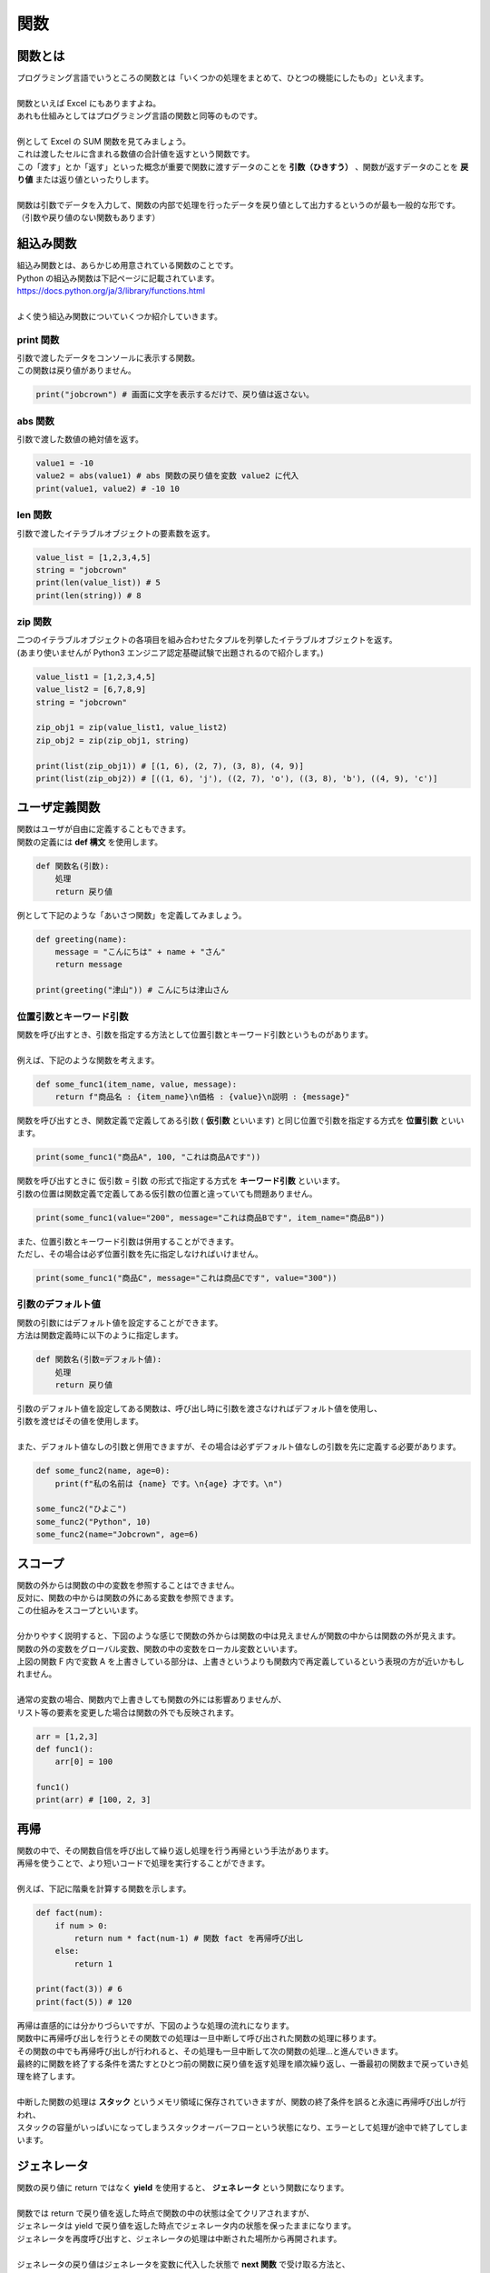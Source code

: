 ***********************************************************
関数
***********************************************************

関数とは
###########################################################

.. line-block::
    :class: mb0

    プログラミング言語でいうところの関数とは「いくつかの処理をまとめて、ひとつの機能にしたもの」といえます。

    関数といえば Excel にもありますよね。
    あれも仕組みとしてはプログラミング言語の関数と同等のものです。

    例として Excel の SUM 関数を見てみましょう。
    これは渡したセルに含まれる数値の合計値を返すという関数です。

.. image:: _static/image019.png

.. line-block::
    :class: mb0

    この「渡す」とか「返す」といった概念が重要で関数に渡すデータのことを **引数（ひきすう）** 、関数が返すデータのことを **戻り値** または返り値といったりします。

    関数は引数でデータを入力して、関数の内部で処理を行ったデータを戻り値として出力するというのが最も一般的な形です。（引数や戻り値のない関数もあります）

.. image:: _static/image020.png




組込み関数
###########################################################

.. line-block::

    組込み関数とは、あらかじめ用意されている関数のことです。
    Python の組込み関数は下記ページに記載されています。
    https://docs.python.org/ja/3/library/functions.html

    よく使う組込み関数についていくつか紹介していきます。

print 関数
***********************************************************

.. line-block::
    :class: mb0

    引数で渡したデータをコンソールに表示する関数。
    この関数は戻り値がありません。

.. code-block:: python

    print("jobcrown") # 画面に文字を表示するだけで、戻り値は返さない。


abs 関数
***********************************************************

.. line-block::
    :class: mb0

    引数で渡した数値の絶対値を返す。

.. code-block:: python

    value1 = -10
    value2 = abs(value1) # abs 関数の戻り値を変数 value2 に代入
    print(value1, value2) # -10 10


len 関数
***********************************************************

.. line-block::
    :class: mb0

    引数で渡したイテラブルオブジェクトの要素数を返す。

.. code-block:: python

    value_list = [1,2,3,4,5]
    string = "jobcrown"
    print(len(value_list)) # 5
    print(len(string)) # 8


zip 関数
***********************************************************

.. line-block::
    :class: mb0

    二つのイテラブルオブジェクトの各項目を組み合わせたタプルを列挙したイテラブルオブジェクトを返す。
    (あまり使いませんが Python3 エンジニア認定基礎試験で出題されるので紹介します。)

.. code-block:: python

    value_list1 = [1,2,3,4,5]
    value_list2 = [6,7,8,9]
    string = "jobcrown"

    zip_obj1 = zip(value_list1, value_list2)
    zip_obj2 = zip(zip_obj1, string)

    print(list(zip_obj1)) # [(1, 6), (2, 7), (3, 8), (4, 9)]
    print(list(zip_obj2)) # [((1, 6), 'j'), ((2, 7), 'o'), ((3, 8), 'b'), ((4, 9), 'c')]



ユーザ定義関数
###########################################################

.. line-block::
    :class: mb0

    関数はユーザが自由に定義することもできます。
    関数の定義には **def 構文** を使用します。

.. code-block:: python

    def 関数名(引数):
        処理
        return 戻り値

.. line-block::
    :class: mb0

    例として下記のような「あいさつ関数」を定義してみましょう。

.. image:: _static/image021.png


.. code-block:: python

    def greeting(name):
        message = "こんにちは" + name + "さん"
        return message

    print(greeting("津山")) # こんにちは津山さん

位置引数とキーワード引数
***********************************************************

.. line-block::
    :class: mb0

    関数を呼び出すとき、引数を指定する方法として位置引数とキーワード引数というものがあります。

    例えば、下記のような関数を考えます。

.. code-block:: python

    def some_func1(item_name, value, message):
        return f"商品名 : {item_name}\n価格 : {value}\n説明 : {message}"

.. line-block::
    :class: mb0

    関数を呼び出すとき、関数定義で定義してある引数 ( **仮引数** といいます) と同じ位置で引数を指定する方式を **位置引数** といいます。

.. code-block:: python

    print(some_func1("商品A", 100, "これは商品Aです"))

.. line-block::
    :class: mb0

    関数を呼び出すときに 仮引数 = 引数 の形式で指定する方式を **キーワード引数** といいます。
    引数の位置は関数定義で定義してある仮引数の位置と違っていても問題ありません。

.. code-block:: python

    print(some_func1(value="200", message="これは商品Bです", item_name="商品B"))

.. line-block::
    :class: mb0

    また、位置引数とキーワード引数は併用することができます。
    ただし、その場合は必ず位置引数を先に指定しなければいけません。

.. code-block:: python

    print(some_func1("商品C", message="これは商品Cです", value="300"))


引数のデフォルト値
***********************************************************

.. line-block::
    :class: mb0

    関数の引数にはデフォルト値を設定することができます。
    方法は関数定義時に以下のように指定します。

.. code-block:: python

    def 関数名(引数=デフォルト値):
        処理
        return 戻り値


.. line-block::
    :class: mb0

    引数のデフォルト値を設定してある関数は、呼び出し時に引数を渡さなければデフォルト値を使用し、
    引数を渡せばその値を使用します。

    また、デフォルト値なしの引数と併用できますが、その場合は必ずデフォルト値なしの引数を先に定義する必要があります。

.. code-block:: python

    def some_func2(name, age=0):
        print(f"私の名前は {name} です。\n{age} 才です。\n")

    some_func2("ひよこ")
    some_func2("Python", 10)
    some_func2(name="Jobcrown", age=6)


スコープ
###########################################################

.. line-block::
    :class: mb0

    関数の外からは関数の中の変数を参照することはできません。
    反対に、関数の中からは関数の外にある変数を参照できます。
    この仕組みをスコープといいます。

    分かりやすく説明すると、下図のような感じで関数の外からは関数の中は見えませんが関数の中からは関数の外が見えます。
    関数の外の変数をグローバル変数、関数の中の変数をローカル変数といいます。


.. image:: _static/image022.png


.. line-block::
    :class: mb0

    上図の関数 F 内で変数 A を上書きしている部分は、上書きというよりも関数内で再定義しているという表現の方が近いかもしれません。

    通常の変数の場合、関数内で上書きしても関数の外には影響ありませんが、
    リスト等の要素を変更した場合は関数の外でも反映されます。

.. code-block:: python

    arr = [1,2,3]
    def func1():
        arr[0] = 100

    func1()
    print(arr) # [100, 2, 3]


再帰
###########################################################

.. line-block::
    :class: mb0

    関数の中で、その関数自信を呼び出して繰り返し処理を行う再帰という手法があります。
    再帰を使うことで、より短いコードで処理を実行することができます。

    例えば、下記に階乗を計算する関数を示します。

.. code-block:: python

    def fact(num):
        if num > 0:
            return num * fact(num-1) # 関数 fact を再帰呼び出し
        else:
            return 1

    print(fact(3)) # 6
    print(fact(5)) # 120


.. line-block::
    :class: mb0

    再帰は直感的には分かりづらいですが、下図のような処理の流れになります。


.. image:: _static/image023.png


.. line-block::
    :class: mb0

    関数中に再帰呼び出しを行うとその関数での処理は一旦中断して呼び出された関数の処理に移ります。
    その関数の中でも再帰呼び出しが行われると、その処理も一旦中断して次の関数の処理...と進んでいきます。
    最終的に関数を終了する条件を満たすとひとつ前の関数に戻り値を返す処理を順次繰り返し、一番最初の関数まで戻っていき処理を終了します。

    中断した関数の処理は **スタック** というメモリ領域に保存されていきますが、関数の終了条件を誤ると永遠に再帰呼び出しが行われ、
    スタックの容量がいっぱいになってしまうスタックオーバーフローという状態になり、エラーとして処理が途中で終了してしまいます。


ジェネレータ
###########################################################

.. line-block::
    :class: mb0

    関数の戻り値に return ではなく **yield** を使用すると、 **ジェネレータ** という関数になります。

    関数では return で戻り値を返した時点で関数の中の状態は全てクリアされますが、
    ジェネレータは yield で戻り値を返した時点でジェネレータ内の状態を保ったままになります。
    ジェネレータを再度呼び出すと、ジェネレータの処理は中断された場所から再開されます。

    ジェネレータの戻り値はジェネレータを変数に代入した状態で **next 関数** で受け取る方法と、
    for 文でカウンタ変数として受け取る方法があります。

.. code-block:: python

    def gen():
        yield "python"
        yield "jobcrown"
        yield "hiyoko"
        yield "abc"

    # next 関数で受け取る例
    g1 = gen()
    print(next(g1))
    print(next(g1))
    print(next(g1))
    print(next(g1))

    # カウンタ変数として受け取る例
    for g2 in gen():
        print(g2)



高階関数
###########################################################

.. line-block::
    :class: mb0

    引数として関数を受け取ったり、戻り値として関数を返したりする関数を **高階関数** といいます。
    例えば組込み関数の **filter 関数** は引数で関数を受け取る高階関数です。

.. code-block:: python

    filter(関数, イテラブルオブジェクト)

.. line-block::
    :class: mb0

    上記のように、第一引数に関数を、第二引数にイテラブルオブジェクトを指定します。
    この filter 関数はイテラブルオブジェクトの各要素から関数が True を返すものだけからなる filter オブジェクトというイテラブルオブジェクトを返します。

    以下に例を示します。

.. code-block:: python

    arr = [1,2,3,4,5,6]

    def is_odd(arg): # 引数が偶数の時 True を返す関数
        return arg % 2 == 0

    odd_list = list(filter(is_odd, arr)) # filter 関数は filter オブジェクトを返すので、list 関数でリストに変換している

    print(odd_list)


.. line-block::
    :class: mb0

    ユーザ定義関数でも高階関数は作れます。

.. code-block:: python

    def func1(func): # 高階関数
        print("start func1")
        func() # 引数として受け取った関数を実行
        print("end func1")

    def func2():
        print("start func2")
        print("end func2")

    func1(func2)

.. line-block::
    :class: mb0

    引数の関数に引数を渡したい場合、次のように **関数を返す関数** にします。

.. code-block:: python

    def func3(func): # 高階関数
        print("start func1")
        def inner(arg):
            print("start func1 inner")
            func(arg)
            print("end func1 inner")
        print("end func1")
        return inner # 関数内で定義した関数を返す

    def func4(arg):
        print("start func4")
        print(arg)
        print("end func4")


    fn = func3(func4)
    fn(f"{'*'*10} JOBCROWN {'*'*10}")


ラムダ式
###########################################################

.. line-block::
    :class: mb0

    ラムダ式 (lambda 式) とは無名関数とも呼ばれる関数で、一行で記述ができます。

.. code-block:: python

    lambda 引数: 戻り値

.. line-block::
    :class: mb0

    例えば、前節で例として示した関数 is_odd をラムダ式で記述すると以下のようになります。

.. code-block:: python

    lambda x: x%2 == 0

.. line-block::
    :class: mb0

    単純な処理の関数ならばラムダ式を使用することでコードをよりシンプルにすることができるのです。

.. code-block:: python

    arr = [1,2,3,4,5,6]

    odd_list = list(filter(lambda x: x%2 == 0, arr))

    print(odd_list) # [2, 4, 6]


デコレータ
###########################################################

.. line-block::
    :class: mb0

    関数を受け取って関数を返す高階関数をより簡潔に記述する方法として **デコレータ** というものがあります。

.. code-block:: python

    def decorator(func): # 高階関数
        print("start decorator")
        def inner(arg):
            print("start decorator inner")
            func(arg)
            print("end decorator inner")
        print("end decorator")
        return inner # 関数内で定義した関数を返す

    @decorator # デコレータ
    def func(arg):
        print("start func")
        print(arg)
        print("end func")


    func(f"{'*'*10} JOBCROWN {'*'*10}")


演習問題
###########################################################

| 演習用ディレクトリに lesson3 というディレクトリを作成し、
| 各問題ごとに演習用のファイルを作成して、プログラムを作成しましょう。

演習1.
***********************************************************

.. line-block::
    :class: mb0

    ファイル名: practice1.py
    次のような関数を作ってみよう。

.. line-block::
    :class: quotation

    関数名: 
        cut_off_text
    引数: 
        text: int
        max_length: int (デフォルト値 20)
    戻り値: 
        text の文字数が max_length を超える場合、それ以降を省略し末尾に「…」を追加した文字列を返し
        text の文字数が max_length 以下なら、そのままの文字列を返す

.. line-block::
    :class: mb0

    実行例

.. code-block:: python

    text = """寿限無 寿限無 五劫のすりきれ
    海砂利水魚の水行末 雲来末 風来末
    食う寝るところに住むところ
    やぶら小路のぶら小路
    パイポパイポ パイポのシューリンガン
    シューリンガンのクーリンダイ
    クーリンダイのポンポコナーのポンポコピーの
    長久命の長助"""

    print(cut_off_text(text))

    """
    ↓ 実行結果

    寿限無 寿限無 五劫のすりきれ
    海砂利水…

    """


演習2.
***********************************************************

.. line-block::

    ファイル名: practice2.py

.. line-block::
    :class: mb0

    (1) 次のような関数を作ってみよう。

.. line-block::
    :class: quotation

    関数名: 
        clamp
    引数: 
        num: int
        max_num: int (デフォルト値 255)
        min_num: int (デフォルト値 0)
    戻り値: 
        num が max_num を超える場合は max_num を返し、
        min_num を未満の場合は min_num を返し、
        min_num と max_num の間の数値の場合は num を返す。
        ただし、num が数値型でない場合は 0 を返す。

.. line-block::

    (ヒント)
        組み込み関数の `max 関数 <https://docs.python.org/ja/3/library/functions.html#max>`_ と `min 関数 <https://docs.python.org/ja/3/library/functions.html#min>`_ を使用するとより簡潔に記述できます。

------------

.. line-block::
    :class: mb0

    (2) 次のような関数を作ってみよう。

.. line-block::
    :class: quotation

    関数名: 
        dec_to_hex
    引数: 
        dec: int
        digits: int (デフォルト値 2)
    戻り値: 
        10 進数の数値 dec を digits の文字数分ゼロ埋めした 16 進数の文字列 (大文字) を返す。

.. line-block::
    :class: mb0

    (ヒント)
        int 型のデータを 16 進数の文字列に変換するには **hex 関数** を使用します。
        hex 関数 の戻り値は先頭に「0x」が付きます。
        (例) hex(123) → '0x7b'

    実行例

.. code-block:: python

    print(dec_to_hex(123))
    print(dec_to_hex(15))
    print(dec_to_hex(500))

    """
    ↓ 実行結果

    7B
    0F
    1F4

    """

------------

.. line-block::
    :class: mb0

    (3) 次のような関数を作ってみよう。

.. line-block::
    :class: quotation

    関数名: 
        get_hex_code
    引数: 
        r: int
        g: int
        b: int
        prefix: str (デフォルト値 "#")
    戻り値: 
        10 進数のカラーコードを 16 進数のカラーコードに変換して返す。

.. line-block::
    :class: mb0

    (ヒント)
        clamp 関数および dec_to_hex 関数を使用する。
        組み込み関数の `map 関数 <https://docs.python.org/ja/3/library/functions.html#map>`_ を使用すると簡潔に記述できます。

    実行例

.. code-block:: python

    print(get_hex_code(0,100,250))

    """
    ↓ 実行結果

    #0064FA

    """


演習3.
***********************************************************

.. line-block::

    ファイル名: practice3.py

.. line-block::
    :class: mb0

    (1) 次のような関数を作ってみよう。

.. line-block::
    :class: quotation

    関数名: 
        split_string
    引数: 
        text: str
        length: int (デフォルト値 1)
    戻り値: 
        text を length の文字数ごとに分割したリストを返す。

.. line-block::
    :class: mb0

    実行例

.. code-block:: python

    print(split_string("Python"))
    print(split_string("Python",2))
    print(split_string("Python",3))
    print(split_string("Python",4))

    """
    ↓ 実行結果

    ['P', 'y', 't', 'h', 'o', 'n']
    ['Py', 'th', 'on']
    ['Pyt', 'hon']
    ['Pyth', 'on']

    """

------------

.. line-block::
    :class: mb0

    (2) 次のような関数を作ってみよう。

.. line-block::
    :class: quotation

    関数名: 
        hex_to_dec
    引数: 
        hex_str: str
    戻り値: 
        16 進数の文字列 hex_str を 10 進数の数値に変換して返す。
        ただし、hex_str が 10 進数に変換できない場合は 0 を返す。

.. line-block::
    :class: mb0

    (ヒント)
        int 関数の第二引数に基数を指定すると、それに応じた文字列を数値に変換できます。
        (例) int("FF", 16) → 255

    実行例

.. code-block:: python

    print(hex_to_dec("0xab"))
    print(hex_to_dec("12D"))
    print(hex_to_dec("Python"))

    """
    ↓ 実行結果

    171
    301
    0

    """

------------

.. line-block::
    :class: mb0

    (3) 次のような関数を作ってみよう。

.. line-block::
    :class: quotation

    関数名: 
        get_rgb_code
    引数: 
        hex_code: str
    戻り値: 
        16 進数のカラーコードを 10 進数のカラーコードのタプルに変換して返す。
        hex_code は先頭に「#」が付いている場合も付いていない場合も同様に変換が可能にする。
        hex_code から「#」をのぞいた文字列の文字数は 3 文字または 6 文字の場合のみ変換を行い、それ以外の文字数の場合は (0,0,0) を返す。

.. line-block::
    :class: mb0

    (ヒント)
        split_string 関数および hex_to_dec 関数を使用する。


    実行例

.. code-block:: python

    print(get_rgb_code("#fff"))
    print(get_rgb_code("#fffaaa"))
    print(get_rgb_code("12abcd"))
    print(get_rgb_code("#fffaaab"))
    print(get_rgb_code(123))
    print(get_rgb_code(112233))
    print(get_rgb_code("#112233"))

    """
    ↓ 実行結果

    (255, 255, 255)
    (255, 250, 170)
    (18, 171, 205)
    (0, 0, 0)
    (17, 34, 51)
    (17, 34, 51)
    (17, 34, 51)

    """



おまけ
###########################################################

.. line-block::
    :class: mb0

    再帰を使い数独を解くサンプルプログラムを作ってみましたので遊んでみてください。

    まずは下記リンクを右クリックで保存しましょう。
    https://github.com/TaroTsuyama/py_study/raw/master/sudoku/sudoku_solver.py

    サンプルプログラムでは世界一難しい数独といわれる下記の問題を使用しています。
    https://gigazine.net/news/20100822_hardest_sudoku/

    数独の問題は下記のような2次元のリストで表現していて、空白マスは 0 としています。

.. code-block:: python

    sudoku = [
    [0,0,5,3,0,0,0,0,0],
    [8,0,0,0,0,0,0,2,0],
    [0,7,0,0,1,0,5,0,0],
    [4,0,0,0,0,5,3,0,0],
    [0,1,0,0,7,0,0,0,6],
    [0,0,3,2,0,0,0,8,0],
    [0,6,0,5,0,0,0,0,9],
    [0,0,4,0,0,0,0,3,0],
    [0,0,0,0,0,9,7,0,0],
    ]

.. line-block::
    :class: mb0

    この部分を書き換えればどんな数独の問題でも一瞬で解けてしまいますので色々触って試してみてください。
